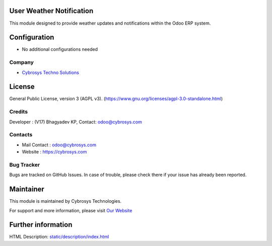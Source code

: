 .. image:: https://img.shields.io/badge/license-AGPL--3-blue.svg
    :target: https://www.gnu.org/licenses/agpl-3.0-standalone.html
    :alt: License: AGPL-3

User Weather Notification
=========================
This module designed to provide weather updates and notifications within the Odoo ERP system.

Configuration
=============
* No additional configurations needed

Company
-------
* `Cybrosys Techno Solutions <https://cybrosys.com/>`__

License
=======
General Public License, version 3 (AGPL v3).
(https://www.gnu.org/licenses/agpl-3.0-standalone.html)

Credits
-------
Developer : (V17) Bhagyadev KP,
Contact: odoo@cybrosys.com

Contacts
--------
* Mail Contact : odoo@cybrosys.com
* Website : https://cybrosys.com

Bug Tracker
-----------
Bugs are tracked on GitHub Issues. In case of trouble, please check there if your issue has already been reported.

Maintainer
==========
.. image:: https://cybrosys.com/images/logo.png
   :target: https://cybrosys.com

This module is maintained by Cybrosys Technologies.

For support and more information, please visit `Our Website <https://cybrosys.com/>`__

Further information
===================
HTML Description: `<static/description/index.html>`__
